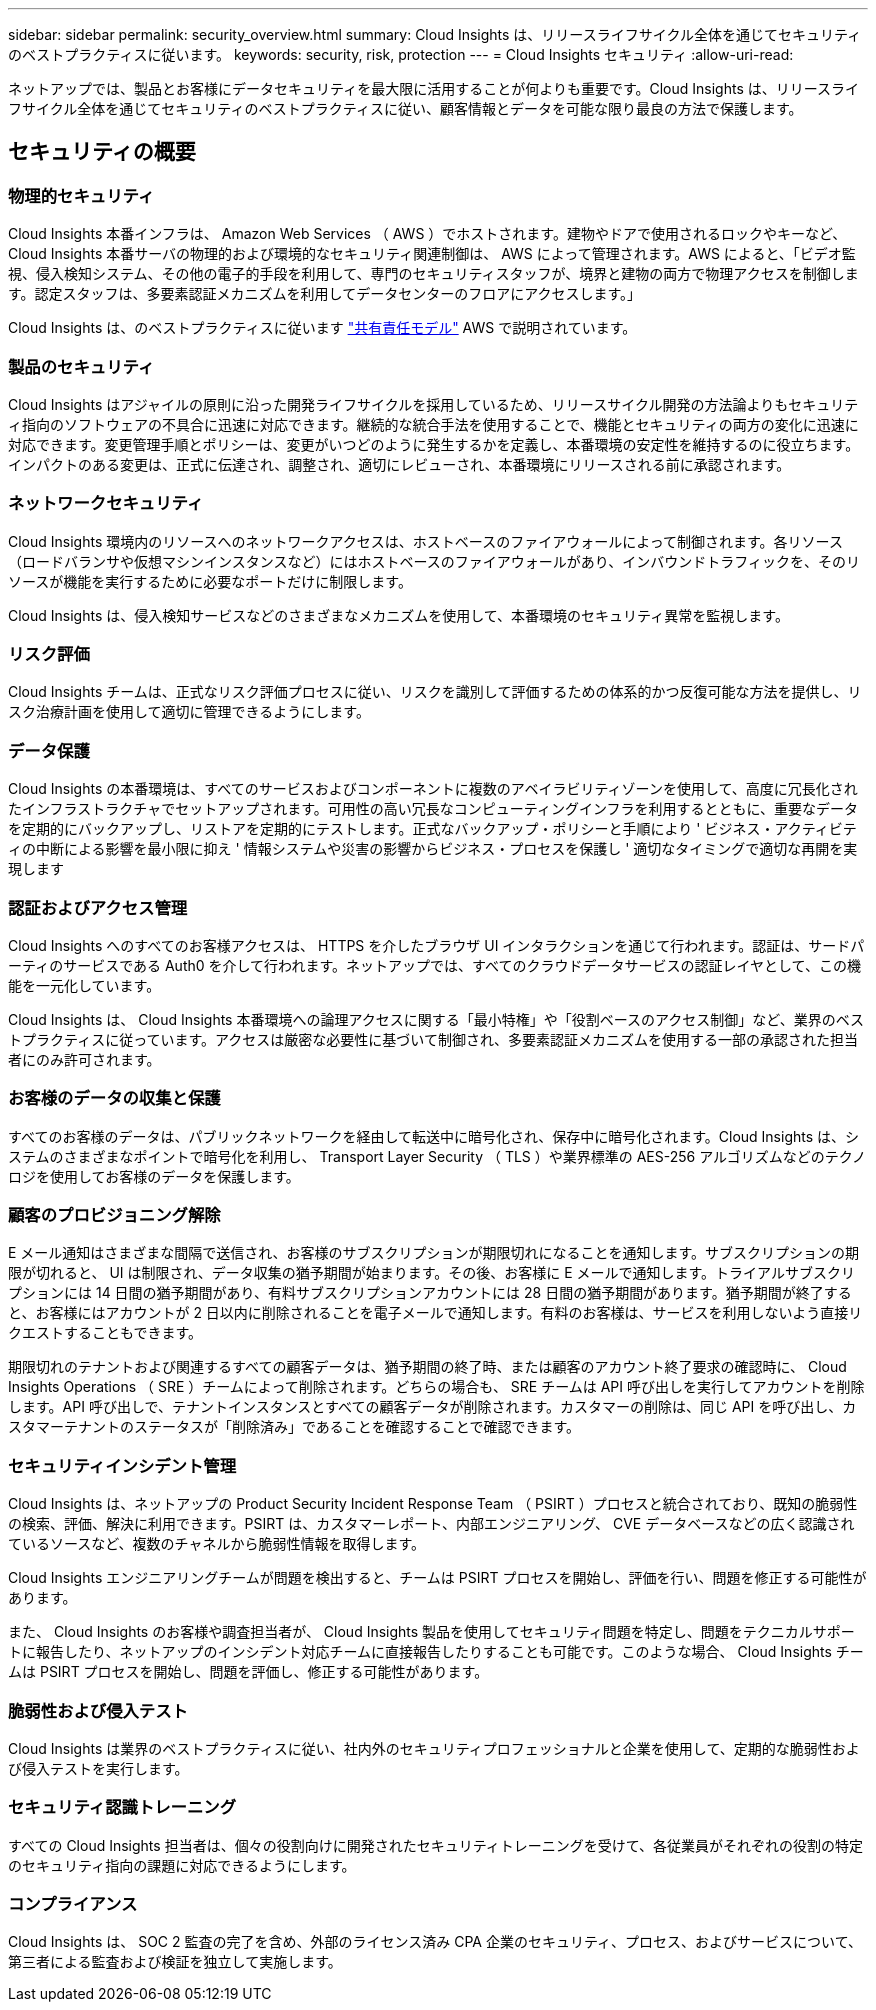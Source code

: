 ---
sidebar: sidebar 
permalink: security_overview.html 
summary: Cloud Insights は、リリースライフサイクル全体を通じてセキュリティのベストプラクティスに従います。 
keywords: security, risk, protection 
---
= Cloud Insights セキュリティ
:allow-uri-read: 


[role="lead"]
ネットアップでは、製品とお客様にデータセキュリティを最大限に活用することが何よりも重要です。Cloud Insights は、リリースライフサイクル全体を通じてセキュリティのベストプラクティスに従い、顧客情報とデータを可能な限り最良の方法で保護します。



== セキュリティの概要



=== 物理的セキュリティ

Cloud Insights 本番インフラは、 Amazon Web Services （ AWS ）でホストされます。建物やドアで使用されるロックやキーなど、 Cloud Insights 本番サーバの物理的および環境的なセキュリティ関連制御は、 AWS によって管理されます。AWS によると、「ビデオ監視、侵入検知システム、その他の電子的手段を利用して、専門のセキュリティスタッフが、境界と建物の両方で物理アクセスを制御します。認定スタッフは、多要素認証メカニズムを利用してデータセンターのフロアにアクセスします。」

Cloud Insights は、のベストプラクティスに従います link:https://aws.amazon.com/compliance/shared-responsibility-model/["共有責任モデル"] AWS で説明されています。



=== 製品のセキュリティ

Cloud Insights はアジャイルの原則に沿った開発ライフサイクルを採用しているため、リリースサイクル開発の方法論よりもセキュリティ指向のソフトウェアの不具合に迅速に対応できます。継続的な統合手法を使用することで、機能とセキュリティの両方の変化に迅速に対応できます。変更管理手順とポリシーは、変更がいつどのように発生するかを定義し、本番環境の安定性を維持するのに役立ちます。インパクトのある変更は、正式に伝達され、調整され、適切にレビューされ、本番環境にリリースされる前に承認されます。



=== ネットワークセキュリティ

Cloud Insights 環境内のリソースへのネットワークアクセスは、ホストベースのファイアウォールによって制御されます。各リソース（ロードバランサや仮想マシンインスタンスなど）にはホストベースのファイアウォールがあり、インバウンドトラフィックを、そのリソースが機能を実行するために必要なポートだけに制限します。

Cloud Insights は、侵入検知サービスなどのさまざまなメカニズムを使用して、本番環境のセキュリティ異常を監視します。



=== リスク評価

Cloud Insights チームは、正式なリスク評価プロセスに従い、リスクを識別して評価するための体系的かつ反復可能な方法を提供し、リスク治療計画を使用して適切に管理できるようにします。



=== データ保護

Cloud Insights の本番環境は、すべてのサービスおよびコンポーネントに複数のアベイラビリティゾーンを使用して、高度に冗長化されたインフラストラクチャでセットアップされます。可用性の高い冗長なコンピューティングインフラを利用するとともに、重要なデータを定期的にバックアップし、リストアを定期的にテストします。正式なバックアップ・ポリシーと手順により ' ビジネス・アクティビティの中断による影響を最小限に抑え ' 情報システムや災害の影響からビジネス・プロセスを保護し ' 適切なタイミングで適切な再開を実現します



=== 認証およびアクセス管理

Cloud Insights へのすべてのお客様アクセスは、 HTTPS を介したブラウザ UI インタラクションを通じて行われます。認証は、サードパーティのサービスである Auth0 を介して行われます。ネットアップでは、すべてのクラウドデータサービスの認証レイヤとして、この機能を一元化しています。

Cloud Insights は、 Cloud Insights 本番環境への論理アクセスに関する「最小特権」や「役割ベースのアクセス制御」など、業界のベストプラクティスに従っています。アクセスは厳密な必要性に基づいて制御され、多要素認証メカニズムを使用する一部の承認された担当者にのみ許可されます。



=== お客様のデータの収集と保護

すべてのお客様のデータは、パブリックネットワークを経由して転送中に暗号化され、保存中に暗号化されます。Cloud Insights は、システムのさまざまなポイントで暗号化を利用し、 Transport Layer Security （ TLS ）や業界標準の AES-256 アルゴリズムなどのテクノロジを使用してお客様のデータを保護します。



=== 顧客のプロビジョニング解除

E メール通知はさまざまな間隔で送信され、お客様のサブスクリプションが期限切れになることを通知します。サブスクリプションの期限が切れると、 UI は制限され、データ収集の猶予期間が始まります。その後、お客様に E メールで通知します。トライアルサブスクリプションには 14 日間の猶予期間があり、有料サブスクリプションアカウントには 28 日間の猶予期間があります。猶予期間が終了すると、お客様にはアカウントが 2 日以内に削除されることを電子メールで通知します。有料のお客様は、サービスを利用しないよう直接リクエストすることもできます。

期限切れのテナントおよび関連するすべての顧客データは、猶予期間の終了時、または顧客のアカウント終了要求の確認時に、 Cloud Insights Operations （ SRE ）チームによって削除されます。どちらの場合も、 SRE チームは API 呼び出しを実行してアカウントを削除します。API 呼び出しで、テナントインスタンスとすべての顧客データが削除されます。カスタマーの削除は、同じ API を呼び出し、カスタマーテナントのステータスが「削除済み」であることを確認することで確認できます。



=== セキュリティインシデント管理

Cloud Insights は、ネットアップの Product Security Incident Response Team （ PSIRT ）プロセスと統合されており、既知の脆弱性の検索、評価、解決に利用できます。PSIRT は、カスタマーレポート、内部エンジニアリング、 CVE データベースなどの広く認識されているソースなど、複数のチャネルから脆弱性情報を取得します。

Cloud Insights エンジニアリングチームが問題を検出すると、チームは PSIRT プロセスを開始し、評価を行い、問題を修正する可能性があります。

また、 Cloud Insights のお客様や調査担当者が、 Cloud Insights 製品を使用してセキュリティ問題を特定し、問題をテクニカルサポートに報告したり、ネットアップのインシデント対応チームに直接報告したりすることも可能です。このような場合、 Cloud Insights チームは PSIRT プロセスを開始し、問題を評価し、修正する可能性があります。



=== 脆弱性および侵入テスト

Cloud Insights は業界のベストプラクティスに従い、社内外のセキュリティプロフェッショナルと企業を使用して、定期的な脆弱性および侵入テストを実行します。



=== セキュリティ認識トレーニング

すべての Cloud Insights 担当者は、個々の役割向けに開発されたセキュリティトレーニングを受けて、各従業員がそれぞれの役割の特定のセキュリティ指向の課題に対応できるようにします。



=== コンプライアンス

Cloud Insights は、 SOC 2 監査の完了を含め、外部のライセンス済み CPA 企業のセキュリティ、プロセス、およびサービスについて、第三者による監査および検証を独立して実施します。
